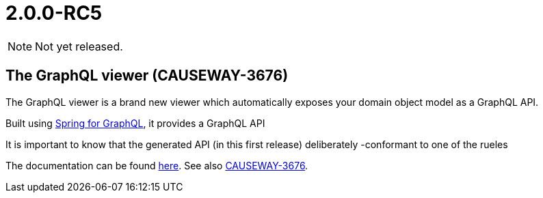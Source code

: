 [[r2.0.0-RC5]]
= 2.0.0-RC5

:Notice: Licensed to the Apache Software Foundation (ASF) under one or more contributor license agreements. See the NOTICE file distributed with this work for additional information regarding copyright ownership. The ASF licenses this file to you under the Apache License, Version 2.0 (the "License"); you may not use this file except in compliance with the License. You may obtain a copy of the License at. http://www.apache.org/licenses/LICENSE-2.0 . Unless required by applicable law or agreed to in writing, software distributed under the License is distributed on an "AS IS" BASIS, WITHOUT WARRANTIES OR  CONDITIONS OF ANY KIND, either express or implied. See the License for the specific language governing permissions and limitations under the License.
:page-partial:


NOTE: Not yet released.

[#the-graphql-viewer-causeway-3676]
== The GraphQL viewer (CAUSEWAY-3676)

The GraphQL viewer is a brand new viewer which automatically exposes your domain object model as a GraphQL API.

Built using link:https://spring.io/projects/spring-graphql[Spring for GraphQL], it provides a GraphQL API

It is important to know that the generated API (in this first release) deliberately -conformant to one of the rueles

The documentation can be found xref:gqlv:ROOT:about.adoc[here].
See also link:https://issues.apache.org/jira/browse/CAUSEWAY-3676[CAUSEWAY-3676].
